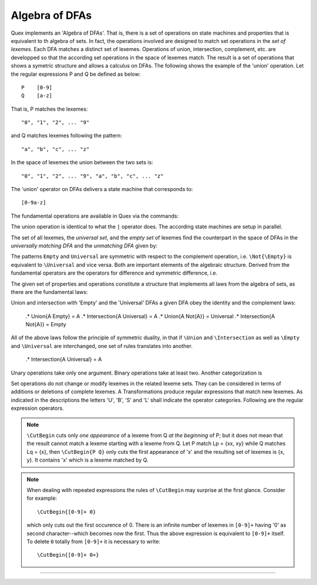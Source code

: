 Algebra of DFAs
===============

Quex implements an 'Algebra of DFAs'. That is, there is a set of operations on
state machines and properties that is equivalent to th algebra of sets.  In
fact, the operations involved are designed to match set operations in the *set
of lexemes*. Each DFA matches a distinct set of lexemes. Operations of union,
intersection, complement, etc. are developped so that the according set
operations in the space of lexemes match. The result is a set of operations
that shows a symetric structure and allows a calculus on DFAs. The following
shows the example of the 'union' operation.  Let the regular expressions P and
Q be defined as below::

       P    [0-9]
       Q    [a-z]

That is, P matches the lexemes::

    "0", "1", "2", ... "9"

and Q matches lexemes following the pattern::

    "a", "b", "c", ... "z"

In the space of lexemes the union between the two sets is::

    "0", "1", "2", ... "9", "a", "b", "c", ... "z"

The 'union' operator on DFAs delivers a state machine that corresponds to::

    [0-9a-z]

The fundamental operations are available in Quex via the commands:

.. describe:: \\Union{X0 X1 ... Xn}

   matches the *union* of the what is matched by the regular expressions ``X0``,
   ``X1``, ... ``Xn``.

.. describe:: \\Intersection{X0 X1 ... Xn}

   matches the *intersection* of the what is matched by the regular expressions
   ``X0``, ``X1``, ... ``Xn``.

.. describe:: \\Not{X}

   matches the *complementary* set of lexemes of what is matched by the regular
   expressions ``X``.

The union operation is identical to what the ``|`` operator does. The according
state machines are setup in parallel.

The set of all lexemes, the *universal set*, and the *empty set* of lexemes
find the counterpart in the space of DFAs in the *universally matching DFA* and
the *unmatching DFA* given by:

.. '\\Universal': matches any lexatom sequence.

.. '\\Empty': matches no lexeme at all, not even the zero-length lexeme. 

The patterns ``Empty`` and ``Universal`` are symmetric with respect to the 
complement operation, i.e. ``\Not{\Empty}`` is equivalent to ``\Universal``
and vice versa. Both are important elements of the algebraic structure.
Derived from the fundamental operators are the operators for difference
and symmetric difference, i.e.

.. describe:: \\Diff{A B}

   matches all lexemes matched by 'A' except for those which are matched 
   also by 'B'.

.. describe:: \\SymDiff{A B}

   matches all lexemes that are matched *either* by 'A' or by 'B' but 
   not by both.

The given set of properties and operations constitute a structure that
implements all laws from the algebra of sets, as there are the fundamental
laws:

.. describe:: Communativity
    
    .* \Union{A B} = \Union{B A}
    .* \Intersection{A B} = \Intersection{B A}

.. describe:: Associativity

    .* \Union{\Union{A B} C} = \Union{A \Union{B C}}
    .* \Intersection{\Intersection{A B} C} = \Intersection{A \Intersection{B C}}

.. describe:: Distributivity

    .* \Union{A \Intersection{B C}} = \Intersection{\Union{A B} \Union{A C}}
    .* \Intersection{A \Union{B C}} = \Union{\Intersection{A B} \Intersection{A C}}

Union and intersection with 'Empty' and the 'Universal' DFAs a given DFA obey
the identity and the complement laws:

    .* \Union{A \Empty} = A
    .* \Intersection{A \Universal} = A
    .* \Union{A \Not{A}} = \Universal
    .* \Intersection{A \Not{A}} = \Empty

All of the above laws follow the principle of symmetric duality, in that if
``\Union`` and ``\Intersection`` as well as ``\Empty`` and ``\Universal`` are
interchanged, one set of rules translates into another.

    .* \Intersection{A \Universal} = A

.. describe:: Unary Operations (short 'U').

.. describe:: Binary Operations (short 'B').

Unary operations take only one argument. Binary operations take at least two.
Another categorization is

.. describe:: Set Operations (short 'S').

.. describe:: Transformations (short 'T').

Set operations do not change or modify lexemes in the related lexeme sets.
They can be considered in terms of additions or deletions of complete lexemes.
A Transformations produce regular expressions that match new lexemes.  As
indicated in the descriptions the letters 'U', 'B', 'S' and 'L' shall indicate
the operator categories.  Following are the regular expression operators.

.. describe:: \\R{ P } -- Reverse (UT)

   Matches the reverse of what P matches.  For any lexeme Lp = { x0, x1, ...
   xn } which matches P, there is a reverse lexeme Lrp = { xn, ...  x1, x0 }
   which matches \\R{ P }. Examples:

.. describe:: \\Not{ P } -- Complement (UT)

   Matches anything that P does not match.  Any lexeme Lnp = { x0, x1, ...  xn }
   which is not matched by P is matched by \\Not{ P }.

.. describe:: \\Sequence{ P Q } -- Sequentialize (BT)

   Matches the concatination of P and Q. For any to lexemes Lp = { x0, x1, ... xn }
   matched by P and Lq = { y1, y2, ... ym } matched by Q, any lexeme 
   matched by \\Sequence{ P Q } consists of a lexeme from Lp followed by
   a lexeme from Lq.

   This operator is an explicit implementation of ``PQ`` which does
   exactly the same.

.. describe:: \\CutBegin{ P Q } -- Cut Beginning (BL)

   Prune P in front, so that ``\CutBegin{ P Q }`` starts right after what Q 
   would match. 

   Example::

              \CutBegin{"otto_mueller" "otto"} --> "_mueller"

.. note:: 

     ``\CutBegin`` cuts only *one appearance* of a lexeme from Q *at the
     beginning* of P; but it does not mean that the result cannot match a
     lexeme starting with a lexeme from Q. Let P match Lp = {xx, xy} while Q
     matches Lq = {x}, then ``\CutBegin{P Q}`` only cuts the first appearance
     of 'x' and the resulting set of lexemes is {x, y}. It contains 'x'
     which is a lexeme matched by Q.

.. note::

     When dealing with repeated expressions the rules of ``\CutBegin``
     may surprise at the first glance. Consider for example::

           \CutBegin{[0-9]+ 0}
    
     which only cuts out the first occurence of 0.  There is an infinite number
     of lexemes in ``[0-9]+`` having '0' as second character--which becomes now
     the first. Thus the above expression is equivalent to ``[0-9]+`` itself.  To
     delete ``0`` totally from ``[0-9]+`` it is necessary to write::

           \CutBegin{[0-9]+ 0+}



.. describe:: \\CutEnd{ P Q } -- Cut End (BL)

   Prune P at back, so that \\CutEnd{ P Q } ends right before Q would match. 
   Example::

              \CutEnd{"otto_mueller" "mueller"} --> "otto_"

.. describe:: \\Union{ P Q } -- Union (BS)

   Matches all lexemes which are matched by P and all lexemes which are
   matched by Q.

.. describe:: \\Intersection{ P Q } -- Intersection (BS)

   Matches only those lexemes which are matched by both P and Q.

.. describe:: \\NotBegin{ P Q } -- Complement Begin (BS)

   Matches those lexemes of P which do not start with lexemes that
   match Q.

.. describe:: \\NotEnd{ P Q } -- Complement End (BS)

   Matches those lexemes of P which do not end with lexemes that
   match Q.

.. describe:: \\NotIn{ P Q } -- Complement End (BS)

   Matches those lexemes of P which do not contain lexemes that
   match Q.

-----------------------

.. describe:: \\Sanitize{P}

     Sanitizes a pattern with regards to two issues. First, it removes
     acceptance of the zero-length lexeme. Second, it removes acceptance of
     tails of infinite length and arbirtrary lexatoms. Such patterns may indeed
     be produced by DFA algrebraic expressions--so this command helps to
     sanitize.

     The command line option ``--language dot`` allows to print state machine
     graphs. It is advisable to print graphs for the sanitized state machine
     in order to see whether it conforms the expectations.

     Notably, this command cannot sanitize patterns that do not accept anything
     or accept everything as discussed in the frame of DFA algebra.

.. describe:: \\A{P}

    The 'anti-pattern' is a short form of a sanitized complement, i.e.
    ``\Sanitize{\Not{P}}``. The complement operation on normal may generate
    acceptance on the zero-length lexeme and iterations on arbitrary lexatoms.

    For a given stream of lexatoms the anti-pattern ``\A{P}`` matches the
    shortest lexeme that is longer than the longest lexeme matched by ``P``.

      .# The 


    the shortest lexeme that does not match ``P`` but which is longer than any matched lexeme of ``P`` but
    is not matched

    anti-pattern of a pattern ``P`` matches all lexemes which are caught by a
    match failure of ``P``. 

     Let `L` be the set of lexemes that matches `P`. Let s(L) be a
     transformation which extracts out 'shortest' alternatives.  Let Lx be the
     set of *x* from L for which there is a second lexeme *y* in L that starts
     with *x*. Then,::

                                 s(L) := L - Lx 
     
     As a result it is safe to assume that in s(L) there are no two lexemes
     *x* and *y* so that *x* is the start of *y*. For example, the pattern 
     '(ab)|(abc)' is matched by "ab" and "abc". The latter starts with the
     former. The transformation s((ab)|(abc)) takes out the longest 
     and matches therefore only "ab".

     Anti-Pattern
        Let Q be the set of all lexemes which are not matched by P. Let
        s(R) be the pattern that matches shortest alternatives in R. Then, the
        anti-pattern of P is the pattern which matches the set of lexemes
        given by 's(Q)'.

     .. _fig-anti-pattern-0:
 
     .. figure:: ../../figures/anti-pattern-0.png
 
        State machine matching the pattern ``for``.
 
     .. _fig-anti-pattern-1:
 
     .. figure:: ../../figures/anti-pattern-1.png
 
        State machine implementing the match of pattern ``\A{for}``.

     Figures :ref:`fig-anti-pattern-0` and :ref:`fig-anti-pattern-1` show the 
     state machines for matching the pattern ``for`` and ``\A{for}``. These 
     illustrations demonstrate that the anti-pattern does not match all 
     patterns which are not matched by ``for``. Instead, it matches a 
     'shortest subset'.
   
     Anti-patterns are especially useful for post contexts 
     (section :ref:`sec-pre-and-post-conditions`) and to implement shortest 
     match behavior with a greedy match analyzer engine 
     (section :ref:`usage-context-free-pitfalls`).

     .. note::

        If it is necessary to ensure that only one character is matched in 
        case of failure of all other patterns, then it is best to rely on the
        '.' specifier--as explained above.
